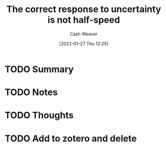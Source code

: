 :PROPERTIES:
:ID:       4816c2be-4b91-42e8-a7ab-afcf3e751318
:DIR:      /usr/local/google/home/cashweaver/proj/roam/attachments/4816c2be-4b91-42e8-a7ab-afcf3e751318
:ROAM_REFS: https://www.reddit.com/r/slatestarcodex/comments/fkxgme/the_correct_response_to_uncertainty_is_not/
:END:
#+TITLE: The correct response to uncertainty is *not* half-speed
#+hugo_custom_front_matter: roam_refs '("https://www.reddit.com/r/slatestarcodex/comments/fkxgme/the_correct_response_to_uncertainty_is_not/")
#+STARTUP: overview
#+AUTHOR: Cash Weaver
#+DATE: [2022-01-27 Thu 13:25]
#+HUGO_AUTO_SET_LASTMOD: t
#+HUGO_DRAFT: t

* TODO Summary
:LOGBOOK:
CLOCK: [2022-01-27 Thu 13:25]
:END:
* TODO Notes
* TODO Thoughts

* TODO Add to zotero and delete
